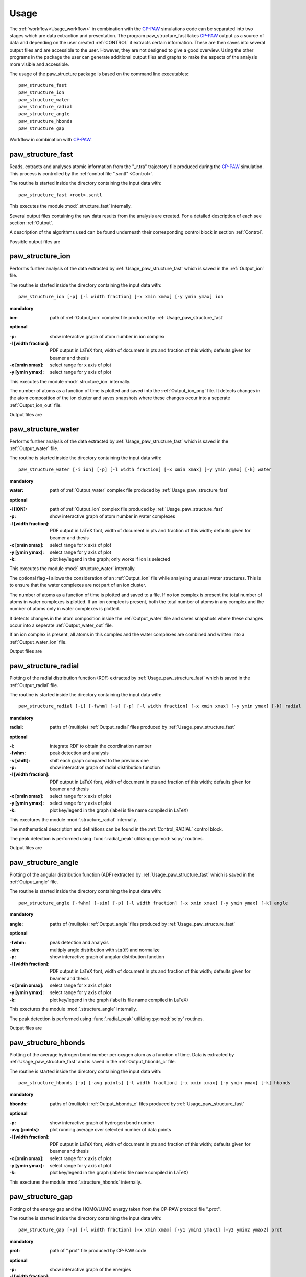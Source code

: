 .. _Usage:

Usage
=====

.. _CP-PAW: https://www2.pt.tu-clausthal.de/paw/

The :ref:`workflow<Usage_workflow>` in combination with the CP-PAW_ simulations code can be separated into two stages which are data extraction and presentation. The program paw\_structure\_fast takes CP-PAW_ output as a source of data and depending on the user created :ref:`CONTROL` it extracts certain information. These are then saves into several output files and are accessible to the user. However, they are not designed to give a good overview. Using the other programs in the package the user can generate additional output files and graphs to make the aspects of the analysis more visible and accessible. 

The usage of the paw\_structure package is based on the command line executables::
    
    paw_structure_fast
    paw_structure_ion
    paw_structure_water
    paw_structure_radial
    paw_structure_angle
    paw_structure_hbonds
    paw_structure_gap
    
.. _Usage_workflow:
    
.. figure:: Images/paw_structure.png
    :width: 800
    :align: center
    :alt: workflow illustration
    :figclass: align-center

    Workflow in combination with CP-PAW_.

.. _Usage_paw_structure_fast:

paw\_structure\_fast
--------------------
Reads, extracts and analyses atomic information from the "_r.tra" trajectory file produced during the CP-PAW_ simulation. This process is controlled by the :ref:`control file ".scntl" <Control>`.

The routine is started inside the directory containing the input data with::

    paw_structure_fast <root>.scntl
    
This executes the module :mod:`.structure_fast` internally.

Several output files containing the raw data results from the analysis are created. For a detailed description of each see section :ref:`Output`.

A description of the algorithms used can be found underneath their corresponding control block in section :ref:`Control`.

Possible output files are

.. hlist::
    :columns: 3

    - :ref:`Output_snap`
    - :ref:`Output_ion` 
    - :ref:`Output_water`
    - :ref:`Output_radial`
    - :ref:`Output_hbonds_c`
    
.. _Usage_paw_structure_ion:
    
paw\_structure\_ion
-------------------
Performs further analysis of the data extracted by :ref:`Usage_paw_structure_fast` which is saved in the :ref:`Output_ion` file.

The routine is started inside the directory containing the input data with::

    paw_structure_ion [-p] [-l width fraction] [-x xmin xmax] [-y ymin ymax] ion
    
**mandatory**  

:ion: path of :ref:`Output_ion` complex file produced by :ref:`Usage_paw_structure_fast`

**optional**

:-p: show interactive graph of atom number in ion complex
:-l [width fraction]: PDF output in LaTeX font, width of document in pts and fraction of this width; defaults given for beamer and thesis
:-x [xmin xmax]: select range for x axis of plot
:-y [ymin ymax]: select range for y axis of plot
    
This executes the module :mod:`.structure_ion` internally.
    
The number of atoms as a function of time is plotted and saved into the :ref:`Output_ion_png` file. It detects changes in the atom composition of the ion cluster and saves snapshots where these changes occur into a seperate :ref:`Output_ion_out` file.

Output files are

.. hlist::
    :columns: 2
    
    - :ref:`Output_ion_out`
    - :ref:`Output_ion_png`
    
.. _Usage_paw_structure_water:

paw\_structure\_water
---------------------
Performs further analysis of the data extracted by :ref:`Usage_paw_structure_fast` which is saved in the :ref:`Output_water` file.

The routine is started inside the directory containing the input data with::

    paw_structure_water [-i ion] [-p] [-l width fraction] [-x xmin xmax] [-y ymin ymax] [-k] water
    
**mandatory**  

:water: path of :ref:`Output_water` complex file produced by :ref:`Usage_paw_structure_fast`

**optional**

:-i [ION]: path of :ref:`Output_ion` complex file produced by :ref:`Usage_paw_structure_fast`
:-p: show interactive graph of atom number in water complexes
:-l [width fraction]: PDF output in LaTeX font, width of document in pts and fraction of this width; defaults given for beamer and thesis
:-x [xmin xmax]: select range for x axis of plot
:-y [ymin ymax]: select range for y axis of plot
:-k: plot key/legend in the graph; only works if ion is selected
    
This executes the module :mod:`.structure_water` internally.

The optional flag **-i** allows the consideration of an :ref:`Output_ion` file while analysing unusual water structures. This is to ensure that the water complexes are not part of an ion cluster. 

The number of atoms as a function of time is plotted and saved to a file. If no ion complex is present the total number of atoms in water complexes is plotted. If an ion complex is present, both the total number of atoms in any complex and the number of atoms only in water complexes is plotted.

It detects changes in the atom composition inside the :ref:`Output_water` file and saves snapshots where these changes occur into a seperate :ref:`Output_water_out` file.

If an ion complex is present, all atoms in this complex and the water complexes are combined and written into a :ref:`Output_water_ion` file.

Output files are

.. hlist::
    :columns: 3
    
    - :ref:`Output_water_out`
    - :ref:`Output_water_png`
    - :ref:`Output_water_ion`

.. Todo::
    
    Clean files of eventual ion complex contributions before change detection happens.

    Change detection in :ref:`Output_water_ion` file as well.
    
.. _Usage_paw_structure_radial:
    
paw\_structure\_radial
----------------------
Plotting of the radial distribution function (RDF) extracted by :ref:`Usage_paw_structure_fast` which is saved in the :ref:`Output_radial` file.

The routine is started inside the directory containing the input data with::

    paw_structure_radial [-i] [-fwhm] [-s] [-p] [-l width fraction] [-x xmin xmax] [-y ymin ymax] [-k] radial
    
**mandatory**  

:radial: paths of (multiple) :ref:`Output_radial` files produced by :ref:`Usage_paw_structure_fast`

**optional**

:-i: integrate RDF to obtain the coordination number
:-fwhm: peak detection and analysis
:-s [shift]: shift each graph compared to the previous one
:-p: show interactive graph of radial distribution function
:-l [width fraction]: PDF output in LaTeX font, width of document in pts and fraction of this width; defaults given for beamer and thesis
:-x [xmin xmax]: select range for x axis of plot
:-y [ymin ymax]: select range for y axis of plot
:-k: plot key/legend in the graph (label is file name compiled in LaTeX)
    
This exectures the module :mod:`.structure_radial` internally.

The mathematical description and definitions can be found in the :ref:`Control_RADIAL` control block.

The peak detection is performed using :func:`.radial_peak` utilizing :py:mod:`scipy` routines.

Output files are

.. hlist::
    :columns: 1
    
    - :ref:`Output_radial_png`
    
.. Todo::

    Additional output of peak detection into file. At the moment only printed into console.
    
.. _Usage_paw_structure_angle:
    
paw\_structure\_angle
----------------------
Plotting of the angular distribution function (ADF) extracted by :ref:`Usage_paw_structure_fast` which is saved in the :ref:`Output_angle` file.

The routine is started inside the directory containing the input data with::

    paw_structure_angle [-fwhm] [-sin] [-p] [-l width fraction] [-x xmin xmax] [-y ymin ymax] [-k] angle
    
**mandatory**  

:angle: paths of (mulitple) :ref:`Output_angle` files produced by :ref:`Usage_paw_structure_fast`

**optional**

:-fwhm: peak detection and analysis
:-sin: multiply angle distribution with :math:`\sin (\theta)` and normalize
:-p: show interactive graph of angular distribution function
:-l [width fraction]: PDF output in LaTeX font, width of document in pts and fraction of this width; defaults given for beamer and thesis
:-x [xmin xmax]: select range for x axis of plot
:-y [ymin ymax]: select range for y axis of plot
:-k: plot key/legend in the graph (label is file name compiled in LaTeX)
    
This exectures the module :mod:`.structure_angle` internally.

The peak detection is performed using :func:`.radial_peak` utilizing :py:mod:`scipy` routines.

Output files are

.. hlist::
    :columns: 1
    
    - :ref:`Output_angle_png`
    
.. Todo::

    Additional output of peak detection into file. At the moment only printed into console.
    
    Peak detection does not work properly yet.
    
.. _Usage_paw_structure_hbonds:

paw\_structure\_hbonds
----------------------
Plotting of the average hydrogen bond number per oxygen atom as a function of time. Data is extracted by :ref:`Usage_paw_structure_fast` and is saved in the :ref:`Output_hbonds_c` file.

The routine is started inside the directory containing the input data with::

    paw_structure_hbonds [-p] [-avg points] [-l width fraction] [-x xmin xmax] [-y ymin ymax] [-k] hbonds
    
**mandatory**  

:hbonds: paths of (mulitple) :ref:`Output_hbonds_c` files produced by :ref:`Usage_paw_structure_fast`

**optional**

:-p: show interactive graph of hydrogen bond number
:-avg [points]: plot running average over selected number of data points
:-l [width fraction]: PDF output in LaTeX font, width of document in pts and fraction of this width; defaults given for beamer and thesis
:-x [xmin xmax]: select range for x axis of plot
:-y [ymin ymax]: select range for y axis of plot
:-k: plot key/legend in the graph (label is file name compiled in LaTeX)
    
This exectures the module :mod:`.structure_hbonds` internally.

.. _Usage_paw_structure_gap:

paw\_structure\_gap
-------------------
Plotting of the energy gap and the HOMO/LUMO energy taken from the CP-PAW protocol file ".prot".

The routine is started inside the directory containing the input data with::

    paw_structure_gap [-p] [-l width fraction] [-x xmin xmax] [-y1 ymin1 ymax1] [-y2 ymin2 ymax2] prot
    
**mandatory**

:prot: path of ".prot" file produced by CP-PAW code

**optional**

:-p: show interactive graph of the energies
:-l [width fraction]: PDF output in LaTeX font, width of document in pts and fraction of this width; defaults given for beamer and thesis
:-x xmin xmax: select range for x axis of plot
:-y1 ymin1 ymax1: select range for y1 axis of plot (energy gap)
:-y2 ymin2 ymax2: select range for y2 axis of plot (HOMO/LUMO energy)

This executes the module :mod:`.structure_gap` internally.

The three different energies are plotted as a function of simulation time with HOMO/LUMO energies sharing a y axis.

Output files are

.. hlist::
    :columns: 1
    
    - :ref:`Output_gap_png`

.. Todo::

    Implement removal of doubled simulation times similar to :func:`.tra_clean`.
    
    Implement check if energy gap is even present in protocol file (variable occupations).
